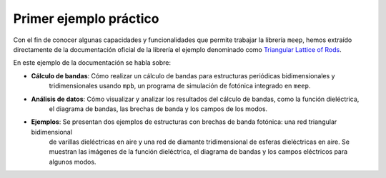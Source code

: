 Primer ejemplo práctico
~~~~~~~~~~~~~~~~~~~~~~~

.. _Triangular Lattice of Rods: https://mpb.readthedocs.io/en/latest/Python_Data_Analysis_Tutorial/

Con el fin de conocer algunas capacidades y funcionalidades que permite trabajar la librería ``meep``, hemos extraído
directamente de la documentación oficial de la librería el ejemplo denominado como `Triangular Lattice of Rods`_.

En este ejemplo de la documentación se habla sobre:

- **Cálculo de bandas**: Cómo realizar un cálculo de bandas para estructuras periódicas bidimensionales y
    tridimensionales usando ``mpb``, un programa de simulación de fotónica integrado en ``meep``.

- **Análisis de datos**: Cómo visualizar y analizar los resultados del cálculo de bandas, como la función dieléctrica,
    el diagrama de bandas, las brechas de banda y los campos de los modos.

- **Ejemplos**: Se presentan dos ejemplos de estructuras con brechas de banda fotónica: una red triangular bidimensional
    de varillas dieléctricas en aire y una red de diamante tridimensional de esferas dieléctricas en aire. Se muestran las
    imágenes de la función dieléctrica, el diagrama de bandas y los campos eléctricos para algunos modos.